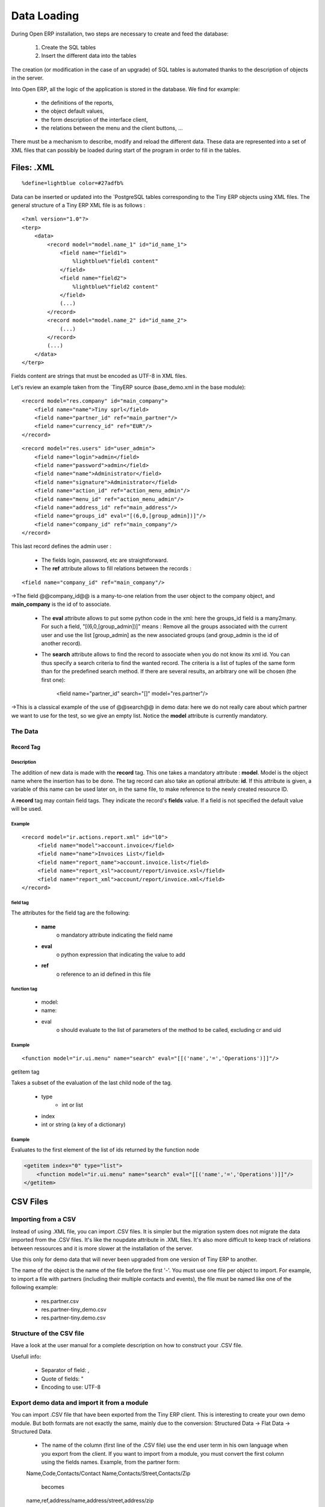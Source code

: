 Data Loading
============

During Open ERP installation, two steps are necessary to create and feed the database:

   1. Create the SQL tables
   2. Insert the different data into the tables 

The creation (or modification in the case of an upgrade) of SQL tables is automated thanks to the description of objects in the server.

Into Open ERP, all the logic of the application is stored in the database. We find for example:

    * the definitions of the reports,
    * the object default values,
    * the form description of the interface client,
    * the relations between the menu and the client buttons, ... 


There must be a mechanism to describe, modify and reload the different data. These data are represented into a set of XML files that can possibly be loaded during start of the program in order to fill in the tables. 


Files: .XML
-----------
::

	%define=lightblue color=#27adfb%

Data can be inserted or updated into the `PostgreSQL tables corresponding to the Tiny ERP objects using XML files. The general structure of a Tiny ERP XML file is as follows :
::

	 <?xml version="1.0"?>
	 <terp>
	     <data>
		 <record model="model.name_1" id="id_name_1">
		     <field name="field1">
		         %lightblue%"field1 content"
		     </field>
		     <field name="field2">
		         %lightblue%"field2 content"
		     </field>
		     (...)
		 </record> 
		 <record model="model.name_2" id="id_name_2">
		     (...)
		 </record>
		 (...)
	     </data>
	 </terp> 

Fields content are strings that must be encoded as UTF-8 in XML files.

Let's review an example taken from the `TinyERP source (base_demo.xml in the base module):
::

	   <record model="res.company" id="main_company">
	       <field name="name">Tiny sprl</field>
	       <field name="partner_id" ref="main_partner"/>
	       <field name="currency_id" ref="EUR"/>
	   </record>

::

	   <record model="res.users" id="user_admin">
	       <field name="login">admin</field>
	       <field name="password">admin</field>
	       <field name="name">Administrator</field>
	       <field name="signature">Administrator</field>
	       <field name="action_id" ref="action_menu_admin"/>
	       <field name="menu_id" ref="action_menu_admin"/>
	       <field name="address_id" ref="main_address"/>
	       <field name="groups_id" eval="[(6,0,[group_admin])]"/>
	       <field name="company_id" ref="main_company"/>
	   </record>

This last record defines the admin user :

    * The fields login, password, etc are straightforward.
    * The **ref** attribute allows to fill relations between the records : 

::
	
	<field name="company_id" ref="main_company"/>

->The field @@company_id@@ is a many-to-one relation from the user object to the company object, and **main_company** is the id of to associate.

    * The **eval** attribute allows to put some python code in the xml: here the groups_id field is a many2many. For such a field, "[(6,0,[group_admin])]" means : Remove all the groups associated with the current user and use the list [group_admin] as the new associated groups (and group_admin is the id of another record). 

    * The **search** attribute allows to find the record to associate when you do not know its xml id. You can thus specify a search criteria to find the wanted record. The criteria is a list of tuples of the same form than for the predefined search method. If there are several results, an arbitrary one will be chosen (the first one): 

	<field name="partner_id" search="[]" model="res.partner"/>

->This is a classical example of the use of @@search@@ in demo data: here we do not really care about which partner we want to use for the test, so we give an empty list. Notice the **model** attribute is currently mandatory. 

The Data
++++++++

Record Tag
""""""""""

Description
~~~~~~~~~~~

The addition of new data is made with the **record** tag. This one takes a mandatory attribute : **model**. Model is the object name where the insertion has to be done. The tag record can also take an optional attribute: **id**. If this attribute is given, a variable of this name can be used later on, in the same file, to make reference to the newly created resource ID.

A **record** tag may contain field tags. They indicate the record's **fields** value. If a field is not specified the default value will be used.

Example
~~~~~~~
::

	<record model="ir.actions.report.xml" id="l0">
	     <field name="model">account.invoice</field>
	     <field name="name">Invoices List</field>
	     <field name="report_name">account.invoice.list</field>
	     <field name="report_xsl">account/report/invoice.xsl</field>
	     <field name="report_xml">account/report/invoice.xml</field>
	</record>

field tag
~~~~~~~~~

The attributes for the field tag are the following:

    * **name**
          o mandatory attribute indicating the field name 
    * **eval**
          o python expression that indicating the value to add 
    * **ref**
          o reference to an id defined in this file 

function tag
~~~~~~~~~~~~

    * model:
    * name:
    * eval
          o should evaluate to the list of parameters of the method to be called, excluding cr and uid 

Example
~~~~~~~
::

	<function model="ir.ui.menu" name="search" eval="[[('name','=','Operations')]]"/>

getitem tag

Takes a subset of the evaluation of the last child node of the tag.

    * type
          - int or list 
    * index
    * int or string (a key of a dictionary) 

Example
~~~~~~~

Evaluates to the first element of the list of ids returned by the function node

.. code-block :: python

	<getitem index="0" type="list">
	    <function model="ir.ui.menu" name="search" eval="[[('name','=','Operations')]]"/>
	</getitem>

CSV Files 
---------

Importing from a CSV
++++++++++++++++++++

Instead of using .XML file, you can import .CSV files. It is simpler but the migration system does not migrate the data imported from the .CSV files. It's like the noupdate attribute in .XML files. It's also more difficult to keep track of relations between ressources and it is more slower at the installation of the server.

Use this only for demo data that will never been upgraded from one version of Tiny ERP to another.

The name of the object is the name of the file before the first '-'. You must use one file per object to import. For example, to import a file with partners (including their multiple contacts and events), the file must be named like one of the following example:

    * res.partner.csv
    * res.partner-tiny_demo.csv
    * res.partner-tiny.demo.csv 

Structure of the CSV file
+++++++++++++++++++++++++

Have a look at the user manual for a complete description on how to construct your .CSV file.

Usefull info:

    * Separator of field: ,
    * Quote of fields: "
    * Encoding to use: UTF-8 

Export demo data and import it from a module
++++++++++++++++++++++++++++++++++++++++++++

You can import .CSV file that have been exported from the Tiny ERP client. This is interesting to create your own demo module. But both formats are not exactly the same, mainly due to the conversion: Structured Data -> Flat Data -> Structured Data.

    * The name of the column (first line of the .CSV file) use the end user term in his own language when you export from the client. If you want to import from a module, you must convert the first column using the fields names. Example, from the partner form: 

    Name,Code,Contacts/Contact Name,Contacts/Street,Contacts/Zip

        becomes 

    name,ref,address/name,address/street,address/zip 

    * When you export from the Tiny ERP client, you can select any many2one fields and their child's relation. When you import from a module, Tiny ERP tries to recreate the relation between the two resources. For example, do not export something like this from a sale order form - otherwise Tiny ERP will not be able to import your file: 

    Order Description,Partner/Name,Partner/Payable,Partner/Address/Name 

    * To find the link for a many2one or many2many field, the server use the name_search function when importing. So, for a many2one field, it is better to export the field 'name' or 'code' of the related resource only. Use the more unique one. Be sure that the field you export is searchable by the name_search function. (the 'name' column is always searchable). 

    Order Description,Partner/Code 

    * Change the title of the column for all many2many or many2one fields. It's because you export the related resource and you import a link on the resource. Example from a sale order: Partner/Code should become partner_id and not partner_id/code. If you kept the @@/code@@, Tiny ERP will try to create those entries in the database instead of finding reference to existing ones. 

    * Many2many fields. If all the exported data contains 0 or 1 relation on each many2many fields, there will be no problem. Otherwise, the export will result in one line per many2many. The import function expect to get all many2many relations in one column, separated by a comma. So, you have to make to transformation. For example, if the categories "Customer" and "Supplier" already exists : 

    name,category_id 
    Smith, "Customer, Supplier" 

If you want to create these two categories you can try :

    name,category_id/name 
    Smith, "Customer, Supplier" 

This does not work as expected: a category "Customer, Supplier" is created. The solution is to create an empty line with only the second category:


    name,category_id/name 
    Smith, Customer 
    ,Supplier 

(Note the comma before "Supplier").


    * Read only fields. Do not try to import read only fields like the amount receivable or payable for a partner. Otherwise, Tiny ERP will not accept to import your file. 

    * Exporting trees. You can export and import tree structures using the parent field. You just have to take care of the import order. The parent have to be created before his child's. 

Use record id like in xml file:
+++++++++++++++++++++++++++++++

It's possible to define an id for each line of the csv file. This allow to define references between records:

    id, name, parent_id:id 
    record_one, Father, 
    record_two, Child, record_one 

If you do this, the line with the parent data must be before the child lines in the file. 

Multiple CSV Files 
------------------

Importing from multiple CSV a full group of linked data
+++++++++++++++++++++++++++++++++++++++++++++++++++++++

It' possible to import a lot of data, with multiple CSV files imported as a single operation. Assume we have a database with books and authors with a relation many2many between book and author.

And that you already have a file with a lot of books (like a library) and an other file with a lot of authors and a third file with the links between them.

How to import that easily in openERP ?

Definition of an import module
++++++++++++++++++++++++++++++

You can do this in the module you have defined to manage yours books and authors. but Sometimes, the tables to import can also be in several modules.

For this example, let's say that 'book' object is defined in a module called 'library_management' and that 'Author' object in a module called 'contact_name'.

In this case, you can create a 'fake' module, just to import the data for all these multiples modules. Call this importation module : 'import_my_books'.

You create this module as others modules of OpenObject :

   1. create a folder 'import_my_books'
   2. inside, create a '__init__.py' file with only one line : import import_my_books
   3. again, in the same folder, create a '__terp__.py' file and in this file, write the following code : 

.. code-block :: python


	 # -*- encoding: utf-8 -*-
	 {
	   'name': 'My Book Import',
	   'category': 'Data Module 1',
	   'init_xml':[],
	   'author': 'mySelf & I',
	   'depends': ['base','library_management','contact_name'],
	   'version': '1.0',
	   'active': False,
	   'demo_xml': [],
	   'update_xml':['contact_name.author.csv','library.book.csv'],
	   'installable': True
	 }


Creation of CSV files
+++++++++++++++++++++

For the CSV files, you'll import one the after, the other one.

So you have to choose, in which way you'll treat the many2many relation. For our example, we've choose to import all the authors, then all the books with the links to the authors.

   1. authors CSV file 

You have to put your data in a CSV file without any link to books (because the book ids will be known only AFTERWARDS...) For example : ("contact_name.author.csv")

::

	 id,last_name,first_name,type
	 author_1,Bradley,Marion Zimmer,Book writer
	 author_2,"Szu T'su",,Chinese philosopher
	 author_3,Zelazny,Roger,Book writer
	 author_4,Arleston,Scotch,Screen Writer
	 author_5,Magnin,Florence,Comics Drawer
	 ...

   1. Books CSV file 

Here, you can put the data about your books, but also, the links to the authors, using the same id as the column 'id' of the author CSV file. For example : ("library.book.csv" )

::

	 id,title,isbn,pages,date,author_ids:id
	 book_a,Les Cours du Chaos,1234567890123,268,1975-12-25,"author_3"
	 book_b,"L'art de la Guerre, en 219 volumes",1234567890124,1978-01-01,"author_2"
	 book_c,"new marvellous comics",1587459248579,2009-01-01,"author_5,author_4"
	 ...

Five remarks :

   1. the field content must be enclosed in double quotes (") if there is a double quote or a comma in the field.
   2. the dates are in the format YYYY-MM-DD
   3. if you have many ids in the same column, you must separate them with a comma, and, by the way, you must enclosed the content of the column between double quotes...
   4. the name of the field is the same as the name of the field in the class definition AND must be followed by ':id' if the content is an ID that must be interpreted by the import module. In fact, "author_4" will be transformed by the import module in an integer id for the database module and this numercial id will be put also in the table between author and book, not the literal ID (author_4).
   5. the encoding to be used by the CSV file is the 'UTF-8' encoding 

Links between id if the CSV files
+++++++++++++++++++++++++++++++++

Links to id already in the system 
+++++++++++++++++++++++++++++++++


XML data files convention
-------------------------


Developers:Developper's Book/Data Loading/XMLFilesConventions


Jump to: navigation, search

The ressources are placed in different files according to their uses. By convention;

 .. csv-table:: 
   :header: "Name","Description"
   :widths: 25, 25

   "modulename_workflow.xml","the definitions of workflows"
   "modulename_view.xml","the views"
   "modulename_data.xml","the important datas to download"
   "modulename_report.xml","the reports declarations"
   "modulename_demo.xml","the useful datas for the demo version"



The workflow files have to be loaded before the datas ! Otherwise, the ressource created won't be integrated inside the workflow because the later is not yet defined.


Managing updates 
----------------

Managing updates and migrations
+++++++++++++++++++++++++++++++

Open ERP has a built'in migration and upgrade system which allows updates to be nearly (or often) automatic. This system also allows to easily incorporate custom modules.

Table/Object structure
""""""""""""""""""""""

When you run tinyerp-server with option --init or --update, the table structure are updated to match the new description that is in .py files. Fields that are removed are not removed in the postgresql database not to lose data.

So, simply running --update or --init, will upgrade your table structure.

It's important to run --init=module the first time you install the module. Next time, you must use the --update=module argument instead of the init one. This is because init loads ressources that are loaded only once and never upgraded (eg: ressources with no id="" attribute or within a noupdate="1" <data> tag).


Data
""""
Some data is automatically loaded at the installation of Tiny ERP:

    * views, actions, menus,
    * workflows,
    * demo data 

This data is also migrated to a new version if you run --update or --init.

Workflows
"""""""""

Workflows are also upgraded automatically. If some activities are removed, the documents states evolves automatically to the preceding activities. That ensure that all documents are always in valid states.

You can freely remove activities in your XML files. If workitems are in this activity, they will evolve to the preceding unlinked activity. And after the activity will be removed.

Things to care about during development
"""""""""""""""""""""""""""""""""""""""

Since version 3.0.2 of Tiny ERP, you can not use twice the same 'id="..."' during resource creation in your XML files, unless they are in two different modules.

Resources which don't contain an id are created (and updated) only once; at the installation of the module or when you use the --init argument.

If a resource has an id and this resource is not present anymore in the next version of the XML file, Open ERP will automatically remove it from the database. If this resource is still present, Open ERP will update the modifications to this resource.

If you use a new id, the resource will be automatically created at the next update of this module.

**Use explicit id declaration !**, Example:

    * view_invoice_form,
    * view_move_line_tree,
    * action_invoice_form_open, ... 

It is important to put id="...." to all record that are important for the next version migrations. For example, do not forget to put some id="..." on all workflows transitions. This will allows Open ERP to know which transition has been removed and which transition is new or updated.

Custom modules
""""""""""""""

For example, if you want to override the view of an object named 'invoice_form' in your xml file (id="invoice_form"). All you have to do is redefine this view in your custom module with the same id. You can prefix ids with the name of the module to reference an id defined in another module.

Example:

    <record model="ir.ui.view" id="account.invoice_form"> 
    ... 
    <record> 

This will override the invoice form view. You do not have to delete the old view, like in 3.0 versions of Open ERP.

Note that it is often better to use view inherytancy instead of overwritting views.

In this migration system, you do not have to delete any ressource. The migration system will detect if it is an update or a delete using id="..." attributes. This is important to preserve references duing migrations.

Demo datas
""""""""""

Demo datas do not have to be upgraded; because they are probably modified, deleted, ... by users. So, to avoid demo data to be upgraded, you can put a noupdate="1" attribute in the <data> tag of your .xml data files.

Summary of update and init process
++++++++++++++++++++++++++++++++++

init:

    modify/add/delete demo data and builtin data 

update:

    modifiy/add/delete non demo data 

Examples of builtin (non demo) data:

    * Menu structure, 
    * View definition, 
    * Workflow description, ... 
    -> Everything that as an id="..." in the .XML data declaration (if no attr noupdate="1" in the header) 

What's going on on a update process:

   1. If you manually added data within the client:
          * the update process will not change them 
   2. If you dropped data:
          * if it was demo data, the update process will do nothing
          * it it was builtin data (like a view), the update process will recreate it 
   3. If you modified data (either in the .XML or the client):
          * if it's demo data: nothing
          * if it's builtin data, data are updated 
   4. If builtin data have been deleted in the .XML file:
          * this data will be deleted in the database. 



